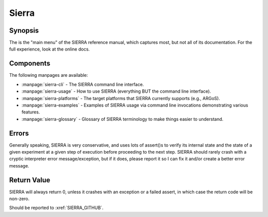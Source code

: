 ======
Sierra
======

Synopsis
========

The is the "main menu" of the SIERRA reference manual, which captures most, but
not all of its documentation. For the full experience, look at the online docs.

Components
==========

The following manpages are available:

- :manpage:`sierra-cli` - The SIERRA command line interface.

- :manpage:`sierra-usage` - How to use SIERRA (everything BUT the command line
  interface).

- :manpage:`sierra-platforms` - The target platforms that SIERRA currently
  supports (e.g., ARGoS).

- :manpage:`sierra-examples` - Examples of SIERRA usage via
  command line invocations demonstrating various features.

- :manpage:`sierra-glossary` - Glossary of SIERRA terminology to make things
  easier to understand.

Errors
======

Generally speaking, SIERRA is very conservative, and uses lots of assert()s to
verify its internal state and the state of a given experiment at a given step of
execution before proceeding to the next step. SIERRA should rarely crash with a
cryptic interpreter error message/exception, but if it does, please report it so
I can fix it and/or create a better error message.

Return Value
============

SIERRA will always return 0, unless it crashes with an exception or a failed
assert, in which case the return code will be non-zero.

Should be reported to :xref:`SIERRA_GITHUB`.

